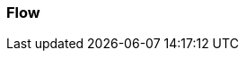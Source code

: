 === Flow
:awestruct-layout: base
:showtitle:
:prev_section: defining-frontmatter
:next_section: creating-pages
:homepage: https://werewolf.world

